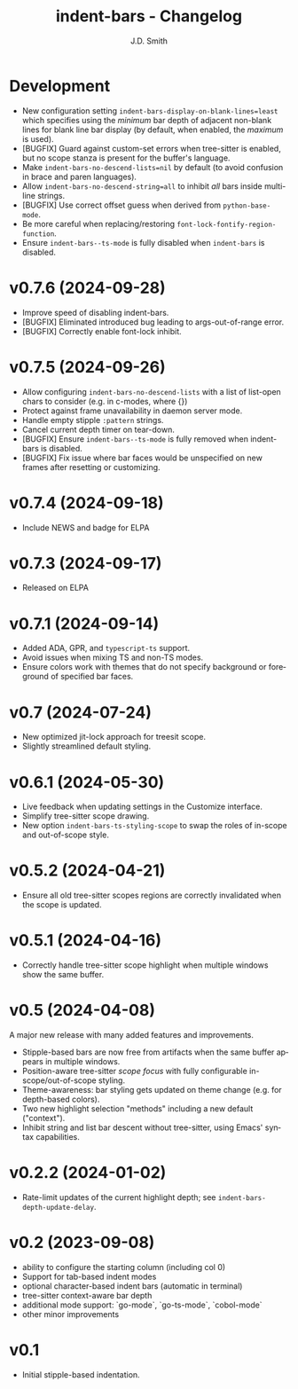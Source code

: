 #+title: indent-bars - Changelog
#+author: J.D. Smith
#+language: en

* Development

- New configuration setting ~indent-bars-display-on-blank-lines=least~ which specifies using the /minimum/ bar depth of adjacent non-blank lines for blank line bar display (by default, when enabled, the /maximum/ is used).
- [BUGFIX] Guard against custom-set errors when tree-sitter is enabled, but no scope stanza is present for the buffer's language.
- Make ~indent-bars-no-descend-lists=nil~ by default (to avoid confusion in brace and paren languages).
- Allow ~indent-bars-no-descend-string=all~ to inhibit /all/ bars inside multi-line strings.
- [BUGFIX] Use correct offset guess when derived from ~python-base-mode~.
- Be more careful when replacing/restoring ~font-lock-fontify-region-function~. 
- Ensure ~indent-bars--ts-mode~ is fully disabled when ~indent-bars~ is disabled.

* v0.7.6 (2024-09-28)

- Improve speed of disabling indent-bars.
- [BUGFIX] Eliminated introduced bug leading to args-out-of-range error.
- [BUGFIX] Correctly enable font-lock inhibit.

* v0.7.5 (2024-09-26)

- Allow configuring ~indent-bars-no-descend-lists~ with a list of list-open chars to consider (e.g. in c-modes, where {})
- Protect against frame unavailability in daemon server mode.
- Handle empty stipple ~:pattern~ strings.
- Cancel current depth timer on tear-down.
- [BUGFIX] Ensure ~indent-bars--ts-mode~ is fully removed when indent-bars is disabled.
- [BUGFIX] Fix issue where bar faces would be unspecified on new frames after resetting or customizing.

* v0.7.4 (2024-09-18)

- Include NEWS and badge for ELPA

* *v0.7.3* (2024-09-17)

- Released on ELPA

* *v0.7.1* (2024-09-14)

- Added ADA, GPR, and ~typescript-ts~ support.
- Avoid issues when mixing TS and non-TS modes.
- Ensure colors work with themes that do not specify background or foreground of specified bar faces.

* *v0.7* (2024-07-24)

- New optimized jit-lock approach for treesit scope.
- Slightly streamlined default styling.

* *v0.6.1*  (2024-05-30)

- Live feedback when updating settings in the Customize interface.
- Simplify tree-sitter scope drawing. 
- New option ~indent-bars-ts-styling-scope~ to swap the roles of in-scope and out-of-scope style.

* v0.5.2 (2024-04-21)

- Ensure all old tree-sitter scopes regions are correctly invalidated when the scope is updated.

* v0.5.1 (2024-04-16)

- Correctly handle tree-sitter scope highlight when multiple windows show the same buffer.

* *v0.5* (2024-04-08)

A major new release with many added features and improvements.

  - Stipple-based bars are now free from artifacts when the same buffer appears in multiple windows.
  - Position-aware tree-sitter /scope focus/ with fully configurable in-scope/out-of-scope styling.
  - Theme-awareness: bar styling gets updated on theme change (e.g. for depth-based colors).
  - Two new highlight selection "methods" including a new default ("context").
  - Inhibit string and list bar descent without tree-sitter, using Emacs' syntax capabilities.

* *v0.2.2* (2024-01-02)

  - Rate-limit updates of the current highlight depth; see ~indent-bars-depth-update-delay~. 

* v0.2 (2023-09-08)

   - ability to configure the starting column (including col 0)
   - Support for tab-based indent modes
   - optional character-based indent bars (automatic in terminal)
   - tree-sitter context-aware bar depth
   - additional mode support: `go-mode`, `go-ts-mode`, `cobol-mode`
   - other minor improvements

* v0.1

- Initial stipple-based indentation.
